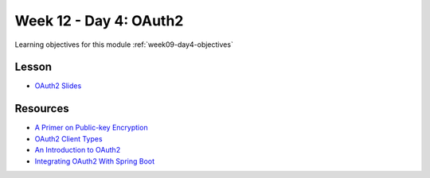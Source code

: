 .. _week9_day4:

=======================
Week 12 - Day 4: OAuth2
=======================

Learning objectives for this module :ref:`week09-day4-objectives`

Lesson
======

* `OAuth2 Slides <https://education.launchcode.org/gis-devops-slides/week9/oauth2.html#1>`_

Resources
=========

* `A Primer on Public-key Encryption <https://www.theatlantic.com/magazine/archive/2002/09/a-primer-on-public-key-encryption/302574/>`_
* `OAuth2 Client Types <http://tutorials.jenkov.com/oauth2/client-types.html>`_
* `An Introduction to OAuth2 <https://www.digitalocean.com/community/tutorials/an-introduction-to-oauth-2>`_
* `Integrating OAuth2 With Spring Boot <https://spring.io/guides/tutorials/spring-boot-oauth2/>`_
